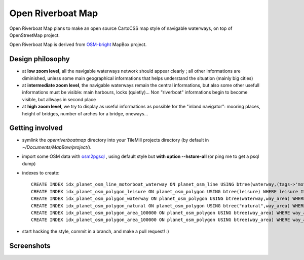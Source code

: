 Open Riverboat Map
==================

Open Riverboat Map plans to make an open source CartoCSS map style of navigable waterways, on top of OpenStreetMap project.

Open Riverboat Map is derived from `OSM-bright <https://github.com/mapbox/osm-bright>`_ MapBox project.


Design philosophy
-----------------

* at **low zoom level**, all the navigable waterways network should appear clearly ; all other informations are diminished, unless some main geographical informations that helps understand the situation (mainly big cities)

* at **intermediate zoom level**, the navigable waterways remain the central informations, but also some other usefull informations must be visible: main harbours, locks (quietly)... Non "riverboat" informations begin to become visible, but allways in second place

* at **high zoom level**, we try to display as useful informations as possible for the "inland navigator": mooring places, height of bridges, number of arches for a bridge, oneways...


Getting involved
----------------

* symlink the `openriverboatmap` directory into your TileMill projects directory (by default in `~/Documents/MapBow/project/`).

* import some OSM data with `osm2pgsql <http://wiki.openstreetmap.org/wiki/Osm2pgsql>`_ , using default style but **with option --hstore-all** (or ping me to get a psql dump)

* indexes to create::

    CREATE INDEX idx_planet_osm_line_motorboat_waterway ON planet_osm_line USING btree(waterway,(tags->'motorboat')) WHERE waterway IS NOT NULL AND tags ? 'motorboat';
    CREATE INDEX idx_planet_osm_polygon_leisure ON planet_osm_polygon USING btree(leisure) WHERE leisure IS NOT NULL;
    CREATE INDEX idx_planet_osm_polygon_waterway ON planet_osm_polygon USING btree(waterway,way_area) WHERE waterway IS NOT NULL;
    CREATE INDEX idx_planet_osm_polygon_natural ON planet_osm_polygon USING btree("natural",way_area) WHERE "natural" IS NOT NULL;
    CREATE INDEX idx_planet_osm_polygon_area_100000 ON planet_osm_polygon USING btree(way_area) WHERE way_area > 100000;
    CREATE INDEX idx_planet_osm_polygon_area_100000 ON planet_osm_polygon USING btree(way_area) WHERE way_area > 10000;

* start hacking the style, commit in a branch, and make a pull request! :)


Screenshots
-----------

.. image:: http://i.imgur.com/jAXYLh.png
.. image:: http://i.imgur.com/HfEtJh.jpg
.. image:: http://i.imgur.com/NoJmAh.png
.. image:: http://i.imgur.com/5agyi.png
.. image:: http://www.s258792424.onlinehome.fr/aquanomade/phpBB3/download/file.php?id=1035

